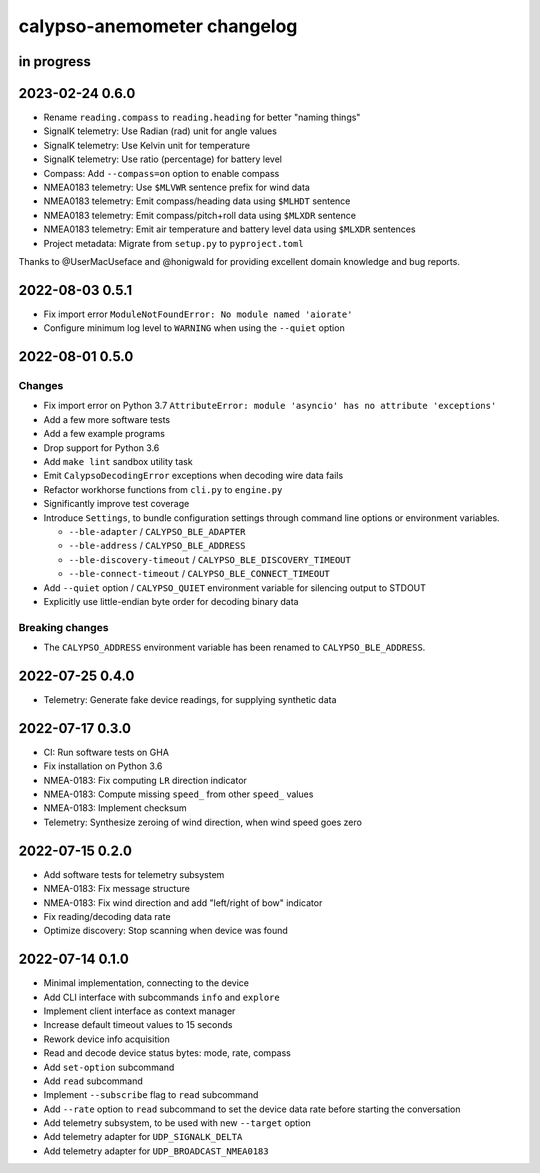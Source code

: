 ############################
calypso-anemometer changelog
############################


in progress
===========


2023-02-24 0.6.0
================
- Rename ``reading.compass`` to ``reading.heading`` for better "naming things"
- SignalK telemetry: Use Radian (rad) unit for angle values
- SignalK telemetry: Use Kelvin unit for temperature
- SignalK telemetry: Use ratio (percentage) for battery level
- Compass: Add ``--compass=on`` option to enable compass
- NMEA0183 telemetry: Use ``$MLVWR`` sentence prefix for wind data
- NMEA0183 telemetry: Emit compass/heading data using ``$MLHDT`` sentence
- NMEA0183 telemetry: Emit compass/pitch+roll data using ``$MLXDR`` sentence
- NMEA0183 telemetry: Emit air temperature and battery level data using ``$MLXDR`` sentences
- Project metadata: Migrate from ``setup.py`` to ``pyproject.toml``

Thanks to @UserMacUseface and @honigwald for providing excellent domain
knowledge and bug reports.


2022-08-03 0.5.1
================
- Fix import error ``ModuleNotFoundError: No module named 'aiorate'``
- Configure minimum log level to ``WARNING`` when using the ``--quiet`` option


2022-08-01 0.5.0
================

Changes
-------
- Fix import error on Python 3.7
  ``AttributeError: module 'asyncio' has no attribute 'exceptions'``
- Add a few more software tests
- Add a few example programs
- Drop support for Python 3.6
- Add ``make lint`` sandbox utility task
- Emit ``CalypsoDecodingError`` exceptions when decoding wire data fails
- Refactor workhorse functions from ``cli.py`` to ``engine.py``
- Significantly improve test coverage
- Introduce ``Settings``, to bundle configuration settings
  through command line options or environment variables.

  - ``--ble-adapter`` / ``CALYPSO_BLE_ADAPTER``
  - ``--ble-address`` / ``CALYPSO_BLE_ADDRESS``
  - ``--ble-discovery-timeout`` / ``CALYPSO_BLE_DISCOVERY_TIMEOUT``
  - ``--ble-connect-timeout`` / ``CALYPSO_BLE_CONNECT_TIMEOUT``
- Add ``--quiet`` option / ``CALYPSO_QUIET`` environment variable for
  silencing output to STDOUT
- Explicitly use little-endian byte order for decoding binary data

Breaking changes
----------------
- The ``CALYPSO_ADDRESS`` environment variable has been renamed to
  ``CALYPSO_BLE_ADDRESS``.


2022-07-25 0.4.0
================
- Telemetry: Generate fake device readings, for supplying synthetic data


2022-07-17 0.3.0
================
- CI: Run software tests on GHA
- Fix installation on Python 3.6
- NMEA-0183: Fix computing ``LR`` direction indicator
- NMEA-0183: Compute missing ``speed_`` from other ``speed_`` values
- NMEA-0183: Implement checksum
- Telemetry: Synthesize zeroing of wind direction, when wind speed goes zero


2022-07-15 0.2.0
================
- Add software tests for telemetry subsystem
- NMEA-0183: Fix message structure
- NMEA-0183: Fix wind direction and add "left/right of bow" indicator
- Fix reading/decoding data rate
- Optimize discovery: Stop scanning when device was found


2022-07-14 0.1.0
================
- Minimal implementation, connecting to the device
- Add CLI interface with subcommands ``info`` and ``explore``
- Implement client interface as context manager
- Increase default timeout values to 15 seconds
- Rework device info acquisition
- Read and decode device status bytes: mode, rate, compass
- Add ``set-option`` subcommand
- Add ``read`` subcommand
- Implement ``--subscribe`` flag to ``read`` subcommand
- Add ``--rate`` option to ``read`` subcommand to set the device
  data rate before starting the conversation
- Add telemetry subsystem, to be used with new ``--target`` option
- Add telemetry adapter for ``UDP_SIGNALK_DELTA``
- Add telemetry adapter for ``UDP_BROADCAST_NMEA0183``
